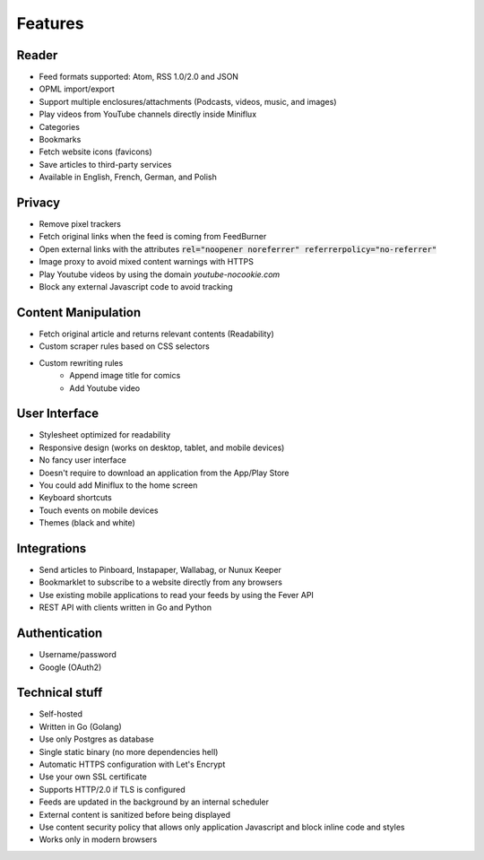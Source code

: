 Features
========

Reader
------

- Feed formats supported: Atom, RSS 1.0/2.0 and JSON
- OPML import/export
- Support multiple enclosures/attachments (Podcasts, videos, music, and images)
- Play videos from YouTube channels directly inside Miniflux
- Categories
- Bookmarks
- Fetch website icons (favicons)
- Save articles to third-party services
- Available in English, French, German, and Polish

Privacy
-------

- Remove pixel trackers
- Fetch original links when the feed is coming from FeedBurner
- Open external links with the attributes :code:`rel="noopener noreferrer" referrerpolicy="no-referrer"`
- Image proxy to avoid mixed content warnings with HTTPS
- Play Youtube videos by using the domain `youtube-nocookie.com`
- Block any external Javascript code to avoid tracking

Content Manipulation
--------------------

- Fetch original article and returns relevant contents (Readability)
- Custom scraper rules based on CSS selectors
- Custom rewriting rules
    - Append image title for comics
    - Add Youtube video

User Interface
--------------

- Stylesheet optimized for readability
- Responsive design (works on desktop, tablet, and mobile devices)
- No fancy user interface
- Doesn't require to download an application from the App/Play Store
- You could add Miniflux to the home screen
- Keyboard shortcuts
- Touch events on mobile devices
- Themes (black and white)

Integrations
------------

- Send articles to Pinboard, Instapaper, Wallabag, or Nunux Keeper
- Bookmarklet to subscribe to a website directly from any browsers
- Use existing mobile applications to read your feeds by using the Fever API
- REST API with clients written in Go and Python

Authentication
--------------

- Username/password
- Google (OAuth2)

Technical stuff
---------------

- Self-hosted
- Written in Go (Golang)
- Use only Postgres as database
- Single static binary (no more dependencies hell)
- Automatic HTTPS configuration with Let's Encrypt
- Use your own SSL certificate
- Supports HTTP/2.0 if TLS is configured
- Feeds are updated in the background by an internal scheduler
- External content is sanitized before being displayed
- Use content security policy that allows only application Javascript and block inline code and styles
- Works only in modern browsers
